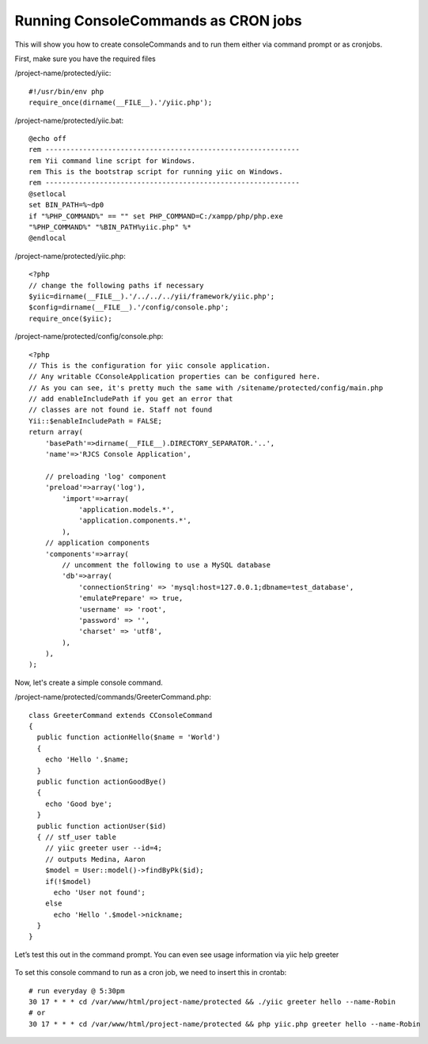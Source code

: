 .. _yiicronjob:

Running ConsoleCommands as CRON jobs
====================================

This will show you how to create consoleCommands and to run them either via command prompt or as cronjobs.

First, make sure you have the required files

/project-name/protected/yiic::

    #!/usr/bin/env php
    require_once(dirname(__FILE__).'/yiic.php');

/project-name/protected/yiic.bat::

    @echo off
    rem -------------------------------------------------------------
    rem Yii command line script for Windows.
    rem This is the bootstrap script for running yiic on Windows.
    rem -------------------------------------------------------------
    @setlocal
    set BIN_PATH=%~dp0
    if "%PHP_COMMAND%" == "" set PHP_COMMAND=C:/xampp/php/php.exe
    "%PHP_COMMAND%" "%BIN_PATH%yiic.php" %*
    @endlocal

/project-name/protected/yiic.php::

    <?php
    // change the following paths if necessary
    $yiic=dirname(__FILE__).'/../../../yii/framework/yiic.php';
    $config=dirname(__FILE__).'/config/console.php';
    require_once($yiic);

/project-name/protected/config/console.php::

    <?php
    // This is the configuration for yiic console application.
    // Any writable CConsoleApplication properties can be configured here.
    // As you can see, it's pretty much the same with /sitename/protected/config/main.php
    // add enableIncludePath if you get an error that
    // classes are not found ie. Staff not found
    Yii::$enableIncludePath = FALSE;
    return array(
        'basePath'=>dirname(__FILE__).DIRECTORY_SEPARATOR.'..',
        'name'=>'RJCS Console Application',

        // preloading 'log' component
        'preload'=>array('log'),
            'import'=>array(
                'application.models.*',
                'application.components.*',
            ),
        // application components
        'components'=>array(
            // uncomment the following to use a MySQL database
            'db'=>array(
                'connectionString' => 'mysql:host=127.0.0.1;dbname=test_database',
                'emulatePrepare' => true,
                'username' => 'root',
                'password' => '',
                'charset' => 'utf8',
            ),
        ),
    );

Now, let's create a simple console command.

/project-name/protected/commands/GreeterCommand.php::

    class GreeterCommand extends CConsoleCommand
    {
      public function actionHello($name = 'World')
      {
        echo 'Hello '.$name;
      }
      public function actionGoodBye()
      {
        echo 'Good bye';
      }
      public function actionUser($id)
      { // stf_user table
        // yiic greeter user --id=4;
        // outputs Medina, Aaron
        $model = User::model()->findByPk($id);
        if(!$model)
          echo 'User not found';
        else
          echo 'Hello '.$model->nickname;
      }
    }

Let’s test this out in the command prompt. You can even see usage information via yiic help greeter

.. figure:: _static/greeter-command.png

To set this console command to run as a cron job, we need to insert this in crontab::

    # run everyday @ 5:30pm
    30 17 * * * cd /var/www/html/project-name/protected && ./yiic greeter hello --name-Robin
    # or
    30 17 * * * cd /var/www/html/project-name/protected && php yiic.php greeter hello --name-Robin
